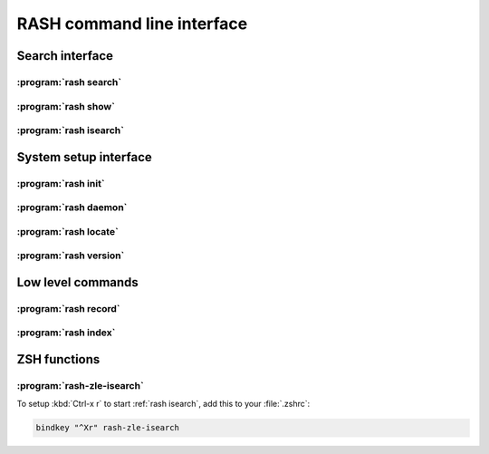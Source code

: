 =============================
 RASH command line interface
=============================


Search interface
================

.. _rash search:

:program:`rash search`
----------------------
.. program-output:: rash search --help


.. _rash show:

:program:`rash show`
--------------------
.. program-output:: rash show --help


.. _rash isearch:

:program:`rash isearch`
-----------------------
.. program-output:: rash isearch --help


System setup interface
======================

.. _rash init:

:program:`rash init`
--------------------
.. program-output:: rash init --help


.. _rash daemon:

:program:`rash daemon`
----------------------
.. program-output:: rash daemon --help


.. _rash locate:

:program:`rash locate`
----------------------
.. program-output:: rash locate --help


.. _rash version:

:program:`rash version`
-----------------------
.. program-output:: rash version --help


Low level commands
==================

.. _rash record:

:program:`rash record`
----------------------

.. program-output:: rash record --help


.. _rash index:

:program:`rash index`
---------------------

.. program-output:: rash index --help


ZSH functions
=============

.. _rash-zle-isearch:

:program:`rash-zle-isearch`
---------------------------

To setup :kbd:`Ctrl-x r` to start :ref:`rash isearch`, add this to
your :file:`.zshrc`:

.. sourcecode:: sh

   bindkey "^Xr" rash-zle-isearch
